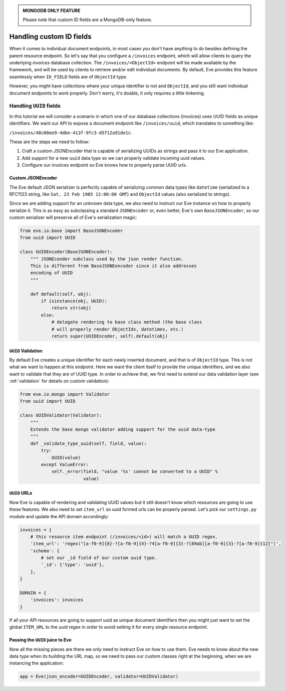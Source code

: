 .. admonition:: MONGODB ONLY FEATURE

    Please note that custom ID fields are a MongoDB-only feature.

.. _custom_ids:

Handling custom ID fields
=========================

When it comes to individual document endpoints, in most cases you don't have
anything to do besides defining the parent resource endpoint. So let's say that
you configure a ``/invoices`` endpoint, which will allow clients to query the
underlying `invoices` database collection. The ``/invoices/<ObjectId>``
endpoint will be made available by the framework, and will be used by clients to
retrieve and/or edit individual documents. By default, Eve provides this feature
seamlessly when ``ID_FIELD`` fields are of ``ObjectId`` type. 

However, you might have collections where your unique identifier is not and
``ObjectId``, and you still want individual document endpoints to work
properly. Don't worry, it's doable, it only requires a little tinkering. 

Handling ``UUID`` fields
------------------------
In this tutorial we will consider a scenario in which one of our database
collections (invoices) uses UUID fields as unique identifiers. We want our API to
expose a document endpoint like ``/invoices/uuid``, which translates to something like:

``/invoices/48c00ee9-4dbe-413f-9fc3-d5f12a91de1c``.

These are the steps we need to follow:

1. Craft a custom JSONEncoder that is capable of serializing UUIDs as strings
   and pass it to our Eve application.
2. Add support for a new ``uuid`` data type so we can properly validate
   incoming uuid values.
3. Configure our invoices endpoint so Eve knows how to properly parse UUID
   urls.

Custom JSONEncoder
~~~~~~~~~~~~~~~~~~
The Eve default JSON serializer is perfectly capable of serializing common data
types like ``datetime`` (serialized to a RFC1123 string, like ``Sat, 23 Feb 1985
12:00:00 GMT``) and ``ObjectId`` values (also serialized to strings).

Since we are adding support for an unknown data type, we also need to instruct
our Eve instance on how to properly serialize it. This is as easy as
subclassing a standard ``JSONEncoder`` or, even better, Eve's own
``BaseJSONEncoder``, so our custom serializer will preserve all of Eve's
serialization magic:

.. code-block:: python

    from eve.io.base import BaseJSONEncoder
    from uuid import UUID

    class UUIDEncoder(BaseJSONEncoder):
        """ JSONEconder subclass used by the json render function.
        This is different from BaseJSONEoncoder since it also addresses
        encoding of UUID
        """

        def default(self, obj):
            if isinstance(obj, UUID):
                return str(obj)
            else:
                # delegate rendering to base class method (the base class
                # will properly render ObjectIds, datetimes, etc.)
                return super(UUIDEncoder, self).default(obj)

 
``UUID`` Validation
~~~~~~~~~~~~~~~~~~~
By default Eve creates a unique identifier for each newly inserted document,
and that is of ``ObjectId`` type. This is not what we want to happen at this
endpoint. Here we want the client itself to provide the unique identifiers, and
we also want to validate that they are of UUID type. In order to achieve that,
we first need to extend our data validation layer (see :ref:`validation` for
details on custom validation):

.. code-block:: python

    from eve.io.mongo import Validator
    from uuid import UUID

    class UUIDValidator(Validator):
        """
        Extends the base mongo validator adding support for the uuid data-type
        """
        def _validate_type_uuid(self, field, value):
            try:
                UUID(value)
            except ValueError:
                self._error(field, "value '%s' cannot be converted to a UUID" % 
                            value)


``UUID`` URLs
~~~~~~~~~~~~~
Now Eve is capable of rendering and validating UUID values but it still doesn't know
which resources are going to use these features. We also need to set 
``item_url`` so uuid formed urls can be properly parsed. Let's pick our
``settings.py`` module and update the API domain accordingly:

.. code-block:: python

    invoices = {
        # this resource item endpoint (/invoices/<id>) will match a UUID regex.
        'item_url': 'regex("[a-f0-9]{8}-?[a-f0-9]{4}-?4[a-f0-9]{3}-?[89ab][a-f0-9]{3}-?[a-f0-9]{12}")',
        'schema': {
            # set our _id field of our custom uuid type.
            '_id': {'type': 'uuid'},
        },
    }

    DOMAIN = {
        'invoices': invoices
    }

If all your API resources are going to support uuid as unique document
identifiers then you might just want to set the global ``ITEM_URL`` to the uuid
regex in order to avoid setting it for every single resource endpoint.

Passing the ``UUID`` juice to Eve
~~~~~~~~~~~~~~~~~~~~~~~~~~~~~~~~~
Now all the missing pieces are there we only need to instruct Eve on how to
use them. Eve needs to know about the new data type when its building the 
URL map, so we need to pass our custom classes right at the beginning, when we
are instancing the application:

.. code-block:: python

    app = Eve(json_encoder=UUIDEncoder, validator=UUIDValidator)



.. _`custom url converters`: http://werkzeug.pocoo.org/docs/routing/#custom-converters
.. _Flask: http://flask.pocoo.org/
.. _Werkzeug: http://werkzeug.pocoo.org/
